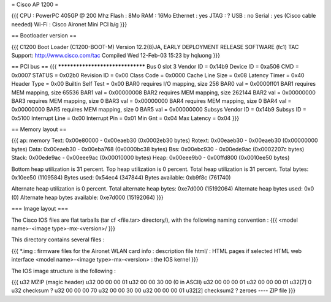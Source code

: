 = Cisco AP 1200 =

{{{
CPU : PowerPC 405GP @ 200 Mhz
Flash : 8Mo
RAM : 16Mo
Ethernet :  yes
JTAG : ?
USB : no
Serial : yes (Cisco cable needed)
Wi-Fi : Cisco Aironet Mini PCI b/g
}}}

== Bootloader version ==

{{{
C1200 Boot Loader (C1200-BOOT-M) Version 12.2(8)JA, EARLY DEPLOYMENT RELEASE SOFTWARE (fc1)
TAC Support: http://www.cisco.com/tac
Compiled Wed 12-Feb-03 15:23 by hqluong
}}}

== PCI bus ==
{{{
*********************************
Bus 0 slot 3
Vendor ID    = 0x14b9
Device ID    = 0xa506
CMD    = 0x0007
STATUS    = 0x02b0
Revision ID     = 0x00
Class Code     = 0x0000
Cache Line Size     = 0x08
Latency Timer     = 0x40
Header Type = 0x00
Builtin Self Test  = 0x00
BAR0 requires I/O mapping, size 256
BAR0 val   = 0x0000ff01
BAR1 requires MEM mapping, size 65536
BAR1 val    = 0x00000008
BAR2 requires MEM mapping, size 262144
BAR2 val   = 0x00000000
BAR3 requires MEM mapping, size 0
BAR3 val    = 0x00000000
BAR4 requires MEM mapping, size 0
BAR4 val    = 0x00000000
BAR5 requires MEM mapping, size 0
BAR5 val    = 0x00000000
Subsys Vendor ID   = 0x14b9
Subsys ID   = 0x5100
Interrupt Line  = 0x00
Interrupt Pin  = 0x01
Min Gnt  = 0x04
Max Latency  = 0x04
}}}


== Memory layout ==

{{{
ap: memory
Text:   0x00e80000 - 0x00eaeb30 (0x0002eb30 bytes)
Rotext: 0x00eaeb30 - 0x00eaeb30 (0x00000000 bytes)
Data:   0x00eaeb30 - 0x00eba768 (0x0000bc38 bytes)
Bss:    0x00ebc930 - 0x00ede9ac (0x0002207c bytes)
Stack:  0x00ede9ac - 0x00eee9ac (0x00010000 bytes)
Heap:   0x00eee9b0 - 0x00ffd800 (0x0010ee50 bytes)

Bottom heap utilization is 31 percent.
Top heap utilization is 0 percent.
Total heap utilization is 31 percent.
Total bytes: 0x10ee50 (1109584)
Bytes used: 0x54ec4 (347844)
Bytes available: 0xb9f8c (761740)

Alternate heap utilization is 0 percent.
Total alternate heap bytes: 0xe7d000 (15192064)
Alternate heap bytes used: 0x0 (0)
Alternate heap bytes available: 0xe7d000 (15192064)
}}}


=== Image layout ===

The Cisco IOS files are flat tarballs (tar cf <file.tar> directory/), with the following naming convention :
{{{
<model name>-<image type>-mx-<version>/
}}}

This directory contains several files :

{{{
*.img : firmware files for the Aironet WLAN card
info : description file
html/ : HTML pages if selected HTML web interface
<model name>-<image type>-mx-<version> : the IOS kernel
}}}

The IOS image structure is the following :

{{{
u32 MZIP (magic header)
u32 00 00 00 01
u32 00 00 30 00 (0 in ASCII)
u32 00 00 00 01
u32 00 00 00 01
u32[7] 0
u32 checksum ?
u32 00 00 00 70
u32 00 00 30 00
u32 00 00 00 01
u32[2] checksum2 ?
zeroes
----
ZIP file
}}}
